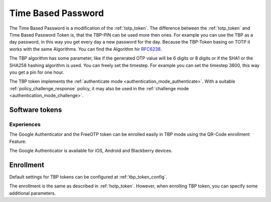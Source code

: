 .. _tbp_token:

Time Based Password
-------------------

The Time Based Password is a modification of the :ref:`totp_token`. The difference between the
:ref:`totp_token` and Time Based Password Token is, that the TBP-PIN can be used more then ones.
For example you can use the TBP as a day password, in this way you get every day a new password
for the day.
Because the TBP-Token basing on TOTP it works with the same Algorithms. You can find the Algorithm
hir `RFC6238 <https://tools.ietf.org/html/rfc6238>`_.

The TBP algorithm has some parameter, like if the generated OTP value will
be 6 digits or 8 digits or if the SHA1 or the SHA256 hashing algorithm is
used. You can freely set the timestep. For example you can set the timestep 3600, this way you get
a pin for one hour.

The TBP token implements the :ref:`authenticate mode <authentication_mode_authenticate>`.
With a suitable :ref:`policy_challenge_response` policy, it may also be used
in the :ref:`challenge mode <authentication_mode_challenge>`.


Software tokens
~~~~~~~~~~~~~~~

Experiences
...........

The Google Authenticator and the FreeOTP token can be enrolled easily in
TBP mode using
the QR-Code enrollment Feature.

The Google Authenticator is available for iOS, Android and Blackberry devices.

Enrollment
~~~~~~~~~~

Default settings for TBP tokens can be configured at :ref:`tbp_token_config`.

The enrollment is the same as described in :ref:`hotp_token`.
However, when enrolling TBP token, you can specify some additional parameters.
